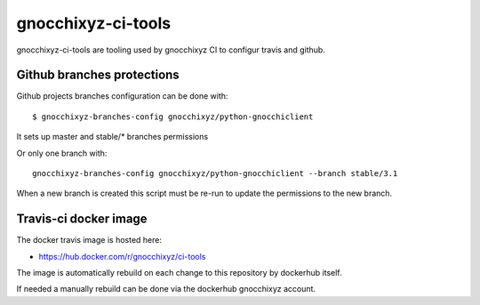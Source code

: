 ===================
gnocchixyz-ci-tools
===================

.. image:: https://travis-ci.org/jd/git-pull-request.png?branch=master
    :target: https://travis-ci.org/jd/git-pull-request
    :alt: Build Status

gnocchixyz-ci-tools are tooling used by gnocchixyz CI to configur
travis and github.

Github branches protections
---------------------------

Github projects branches configuration can be done with::

  $ gnocchixyz-branches-config gnocchixyz/python-gnocchiclient

It sets up master and stable/* branches permissions

Or only one branch with::

  gnocchixyz-branches-config gnocchixyz/python-gnocchiclient --branch stable/3.1

When a new branch is created this script must be re-run to update the
permissions to the new branch.

Travis-ci docker image
----------------------

The docker travis image is hosted here:

* https://hub.docker.com/r/gnocchixyz/ci-tools

The image is automatically rebuild on each change to this repository by
dockerhub itself.

If needed a manually rebuild can be done via the dockerhub gnocchixyz account.
